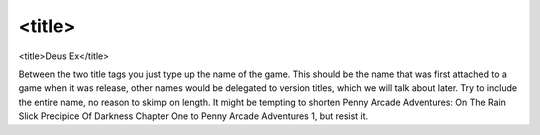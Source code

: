 ====
<title>
====

<title>Deus Ex</title>

Between the two title tags you just type up the name of the game. This should be the name that was first attached to a game when it was release, other names would be delegated to version titles, which we will talk about later. Try to include the entire name, no reason to skimp on length. It might be tempting to shorten Penny Arcade Adventures: On The Rain Slick Precipice Of Darkness Chapter One to Penny Arcade Adventures 1, but resist it.